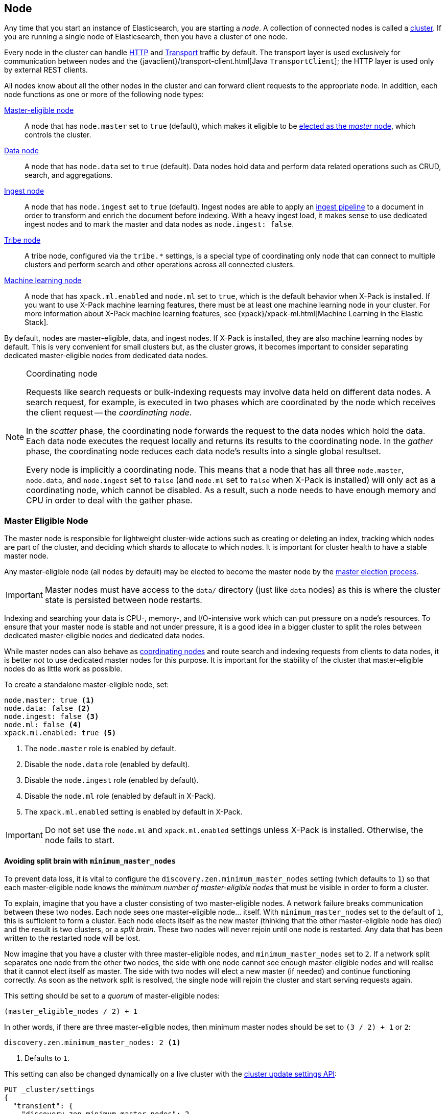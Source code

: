 [[modules-node]]
== Node

Any time that you start an instance of Elasticsearch, you are starting a
_node_. A collection of connected nodes is  called a
<<modules-cluster,cluster>>. If you are running a single node of Elasticsearch,
then you have a cluster of one node.

Every node in the cluster can handle <<modules-http,HTTP>> and
<<modules-transport,Transport>> traffic by default. The transport layer
is used exclusively for communication between nodes and the
{javaclient}/transport-client.html[Java `TransportClient`]; the HTTP layer is
used only by external REST clients.

All nodes know about all the other nodes in the cluster and can forward client
requests to the appropriate node. In addition, each node functions as one or
more of the following node types:

<<master-node,Master-eligible node>>::

A node that has `node.master` set to `true` (default), which makes it eligible
to be <<modules-discovery-zen,elected as the _master_ node>>, which controls
the cluster.

<<data-node,Data node>>::

A node that has `node.data` set to `true` (default). Data nodes hold data and
perform data related operations such as CRUD, search, and aggregations.

<<ingest,Ingest node>>::

A node that has `node.ingest` set to `true` (default). Ingest nodes are able
to apply an <<pipeline,ingest pipeline>> to a document in order to transform
and enrich the document before indexing. With a heavy ingest load, it makes
sense to use dedicated ingest nodes and to mark the master and data nodes as
`node.ingest: false`.

<<modules-tribe,Tribe node>>::

A tribe node, configured via the `tribe.*` settings, is a special type  of
coordinating only node that can connect to multiple clusters and perform
search and other operations across all connected clusters.

[xpack]#<<machine-learning-node,Machine learning node>>#::

A node that has `xpack.ml.enabled` and `node.ml` set to `true`, which is the
default behavior when X-Pack is installed. If you want to use X-Pack machine
learning features, there must be at least one machine learning node in your
cluster. For more information about X-Pack machine learning features,
see {xpack}/xpack-ml.html[Machine Learning in the Elastic Stack].

By default, nodes are master-eligible, data, and ingest nodes. If X-Pack is
installed, they are also machine learning nodes by default. This is very
convenient for small clusters but, as the cluster grows, it becomes important
to consider separating dedicated master-eligible nodes from dedicated data
nodes.

[NOTE]
[[coordinating-node]]
.Coordinating node
===============================================

Requests like search requests or bulk-indexing requests may involve data held
on different data nodes. A search request, for example, is executed in two
phases which are coordinated by the node which receives the client request --
the _coordinating node_.

In the _scatter_ phase, the coordinating node forwards the request to the data
nodes which hold the data.  Each data node executes the request locally and
returns its results to the coordinating node. In the _gather_  phase, the
coordinating node reduces each data node's results into a single global
resultset.

Every node is implicitly a coordinating node. This means that a node that has
all three `node.master`, `node.data`, and `node.ingest` set to `false` (and
`node.ml` set to `false` when X-Pack is installed) will only act as a
coordinating node, which cannot be disabled. As a result, such a node needs to
have enough memory and CPU in order to deal with the gather phase.

===============================================

[float]
[[master-node]]
=== Master Eligible Node

The master node is responsible for lightweight cluster-wide actions such as
creating or deleting an index, tracking which nodes are part of the cluster,
and deciding which shards to allocate to which nodes. It is important for
cluster health to have a stable master node.

Any master-eligible node (all nodes by default) may be elected to become the
master node by the <<modules-discovery-zen,master election process>>.

IMPORTANT: Master nodes must have access to the `data/` directory (just like
`data` nodes) as this is where the cluster state is persisted between node restarts.

Indexing and searching your data is CPU-, memory-, and I/O-intensive work
which can put pressure on a node's resources. To ensure that your master
node is stable and not under pressure, it is a good idea in a bigger
cluster to split the roles between dedicated master-eligible nodes and
dedicated data nodes.

While master nodes can also behave as <<coordinating-node,coordinating nodes>>
and route search and indexing requests from clients to data nodes, it is
better _not_ to use dedicated master nodes for this purpose. It is important
for the stability of the cluster that master-eligible nodes do as little work
as possible.

To create a standalone master-eligible node, set:

[source,yaml]
-------------------
node.master: true <1>
node.data: false <2>
node.ingest: false <3>
node.ml: false <4>
xpack.ml.enabled: true <5>
-------------------
<1> The `node.master` role is enabled by default.
<2> Disable the `node.data` role (enabled by default).
<3> Disable the `node.ingest` role (enabled by default).
<4> Disable the `node.ml` role (enabled by default in X-Pack).
<5> The `xpack.ml.enabled` setting is enabled by default in X-Pack.

IMPORTANT: Do not set use the `node.ml` and `xpack.ml.enabled` settings unless
X-Pack is installed. Otherwise, the node fails to start.

[float]
[[split-brain]]
==== Avoiding split brain with `minimum_master_nodes`

To prevent data loss, it is vital to configure the
`discovery.zen.minimum_master_nodes` setting (which defaults to `1`) so that
each master-eligible node knows the _minimum number of master-eligible nodes_
that must be visible in order to form a cluster.

To explain, imagine that you have a cluster consisting of two master-eligible
nodes. A network failure breaks communication between these two nodes.  Each
node sees one master-eligible node... itself. With `minimum_master_nodes` set
to the default of `1`,  this is sufficient to form a cluster. Each node elects
itself as the new master (thinking that the other master-eligible node has
died) and the result is two clusters, or a _split brain_.  These two nodes
will never rejoin until one node is restarted.  Any data that has been written
to the restarted node will be lost.

Now imagine that you have a cluster with three master-eligible nodes, and
`minimum_master_nodes` set to `2`.  If a network split separates one node from
the other two nodes, the side with one node cannot see enough master-eligible
nodes and will realise that it cannot elect itself as master.  The side with
two nodes will elect a new master (if needed) and continue functioning
correctly.  As soon as the network split is resolved, the single node will
rejoin the cluster and start serving requests again.

This setting should be set to a _quorum_ of master-eligible nodes:

  (master_eligible_nodes / 2) + 1

In other words, if there are three master-eligible nodes, then minimum master
nodes should be set to `(3 / 2) + 1` or `2`:

[source,yaml]
----------------------------
discovery.zen.minimum_master_nodes: 2 <1>
----------------------------
<1> Defaults to `1`.

This setting can also be changed dynamically on a live cluster with the
<<cluster-update-settings,cluster update settings API>>:

[source,js]
----------------------------
PUT _cluster/settings
{
  "transient": {
    "discovery.zen.minimum_master_nodes": 2
  }
}
----------------------------
// CONSOLE
// TEST[catch:/cannot set discovery.zen.minimum_master_nodes to more than the current master nodes/]

TIP: An advantage of splitting the master and data roles between dedicated
nodes is that you can have just three master-eligible nodes and set
`minimum_master_nodes` to `2`. You never have to change this setting, no
matter how many dedicated data nodes you add to the cluster.


[float]
[[data-node]]
=== Data Node

Data nodes hold the shards that contain the documents you have indexed. Data
nodes handle data related operations like CRUD, search, and aggregations.
These operations are I/O-, memory-, and CPU-intensive. It is important to
monitor these resources and to add more data nodes if they are overloaded.

The main benefit of having dedicated data nodes is the separation of the
master and data roles.

To create a dedicated data node, set:

[source,yaml]
-------------------
node.master: false <1>
node.data: true <2>
node.ingest: false <3>
node.ml: false <4>
-------------------
<1> Disable the `node.master` role (enabled by default).
<2> The `node.data` role is enabled by default.
<3> Disable the `node.ingest` role (enabled by default).
<4> Disable the `node.ml` role (enabled by default in X-Pack).

IMPORTANT: Do not set use the `node.ml` setting unless X-Pack is installed.
Otherwise, the node fails to start.

[float]
[[node-ingest-node]]
=== Ingest Node

Ingest nodes can execute pre-processing pipelines, composed of one or more
ingest processors. Depending on the type of operations performed by the ingest
processors and the required resources, it may make sense to have dedicated
ingest nodes, that will only perform this specific task.

To create a dedicated ingest node, set:

[source,yaml]
-------------------
node.master: false <1>
node.data: false <2>
node.ingest: true <3>
search.remote.connect: false <4>
node.ml: false <5>
-------------------
<1> Disable the `node.master` role (enabled by default).
<2> Disable the `node.data` role (enabled by default).
<3> The `node.ingest` role is enabled by default.
<4> Disable cross-cluster search (enabled by default).
<5> Disable the `node.ml` role (enabled by default in X-Pack).

IMPORTANT: Do not set use the `node.ml` setting unless X-Pack is installed.
Otherwise, the node fails to start.

[float]
[[coordinating-only-node]]
=== Coordinating only node

If you take away the ability to be able to handle master duties, to hold data,
and pre-process documents, then you are left with a _coordinating_ node that
can only route requests, handle the search reduce phase, and distribute bulk
indexing. Essentially, coordinating only nodes behave as smart load balancers.

Coordinating only nodes can benefit large clusters by offloading the
coordinating node role from data and master-eligible nodes.  They join the
cluster and receive the full <<cluster-state,cluster state>>, like every other
node, and they use the cluster state to route requests directly to the
appropriate place(s).

WARNING: Adding too many coordinating only nodes to a cluster can increase the
burden on the entire cluster because the elected master node must await
acknowledgement of cluster state updates from every node! The benefit of
coordinating only nodes should not be overstated -- data nodes can happily
serve the same purpose.

To create a dedicated coordinating node, set:

[source,yaml]
-------------------
node.master: false <1>
node.data: false <2>
node.ingest: false <3>
search.remote.connect: false <4>
node.ml: false <5>
-------------------
<1> Disable the `node.master` role (enabled by default).
<2> Disable the `node.data` role (enabled by default).
<3> Disable the `node.ingest` role (enabled by default).
<4> Disable cross-cluster search (enabled by default).
<5> Disable the `node.ml` role (enabled by default in X-Pack).

IMPORTANT: Do not set use the `node.ml` setting unless X-Pack is installed.
Otherwise, the node fails to start.

[float]
[[machine-learning-node]]
=== [xpack]#Machine learning node#

The X-Pack machine learning features provide machine learning nodes, which run
jobs and handle machine learning API requests.
If `xpack.ml.enabled` is set to true and `node.ml` is set to `false`, the node
can service API requests but it cannot run jobs.

If you want to use X-Pack machine learning features in your cluster, you must
enable machine learning (set `xpack.ml.enabled` to `true`) on all master-eligible
nodes. Do not use these settings if you do not have X-Pack installed.

For more information about these settings,
see {xpack}/ml-settings.html[Machine Learning Settings].

To create a dedicated machine learning node, set:

[source,yaml]
-------------------
node.master: false <1>
node.data: false <2>
node.ingest: false <3>
search.remote.connect: false <4>
node.ml: true <5>
xpack.ml.enabled: true <6>
-------------------
<1> Disable the `node.master` role (enabled by default).
<2> Disable the `node.data` role (enabled by default).
<3> Disable the `node.ingest` role (enabled by default).
<4> Disable cross-cluster search (enabled by default).
<5> The `node.ml` role is enabled by default in X-Pack.
<6> The `xpack.ml.enabled` setting is enabled by default in X-Pack.

IMPORTANT: Do not set use the `node.ml` and `xpack.ml.enabled` settings unless
X-Pack is installed. Otherwise, the node fails to start.


[style="float",role=""]
== Node data path settings

[float]
[[data-path]]
=== `path.data`

Every data and master-eligible node requires access to a data directory where
shards and index and cluster metadata will be stored. The `path.data` defaults
to `$ES_HOME/data` but can be configured in the `elasticsearch.yml` config
file an absolute path or a path relative to `$ES_HOME` as follows:

[source,yaml]
-----------------------
path.data:  /var/elasticsearch/data
-----------------------

Like all node settings, it can also be specified on the command line as:

[source,sh]
-----------------------
./bin/elasticsearch -Epath.data=/var/elasticsearch/data
-----------------------

TIP: When using the `.zip` or `.tar.gz` distributions, the `path.data` setting
should be configured to locate the data directory outside the Elasticsearch
home directory, so that the home directory can be deleted without deleting
your data! The RPM and Debian distributions do this for you already.


[float]
[[max-local-storage-nodes]]
=== `node.max_local_storage_nodes`

The <<data-path,data path>> can be shared by multiple nodes, even by nodes from different
clusters. This is very useful for testing failover and different configurations on your development
machine. In production, however, it is recommended to run only one node of Elasticsearch per server.

By default, Elasticsearch is configured to prevent more than one node from sharing the same data
path. To allow for more than one node (e.g., on your development machine), use the setting
`node.max_local_storage_nodes` and set this to a positive integer larger than one.

WARNING: Never run different node types (i.e. master, data) from the same data directory. This can
lead to unexpected data loss.

[float, role=""]
== Other node settings

More node settings can be found in <<modules,Modules>>.  Of particular note are
the <<cluster.name,`cluster.name`>>, the <<node.name,`node.name`>> and the
<<modules-network,network settings>>.
